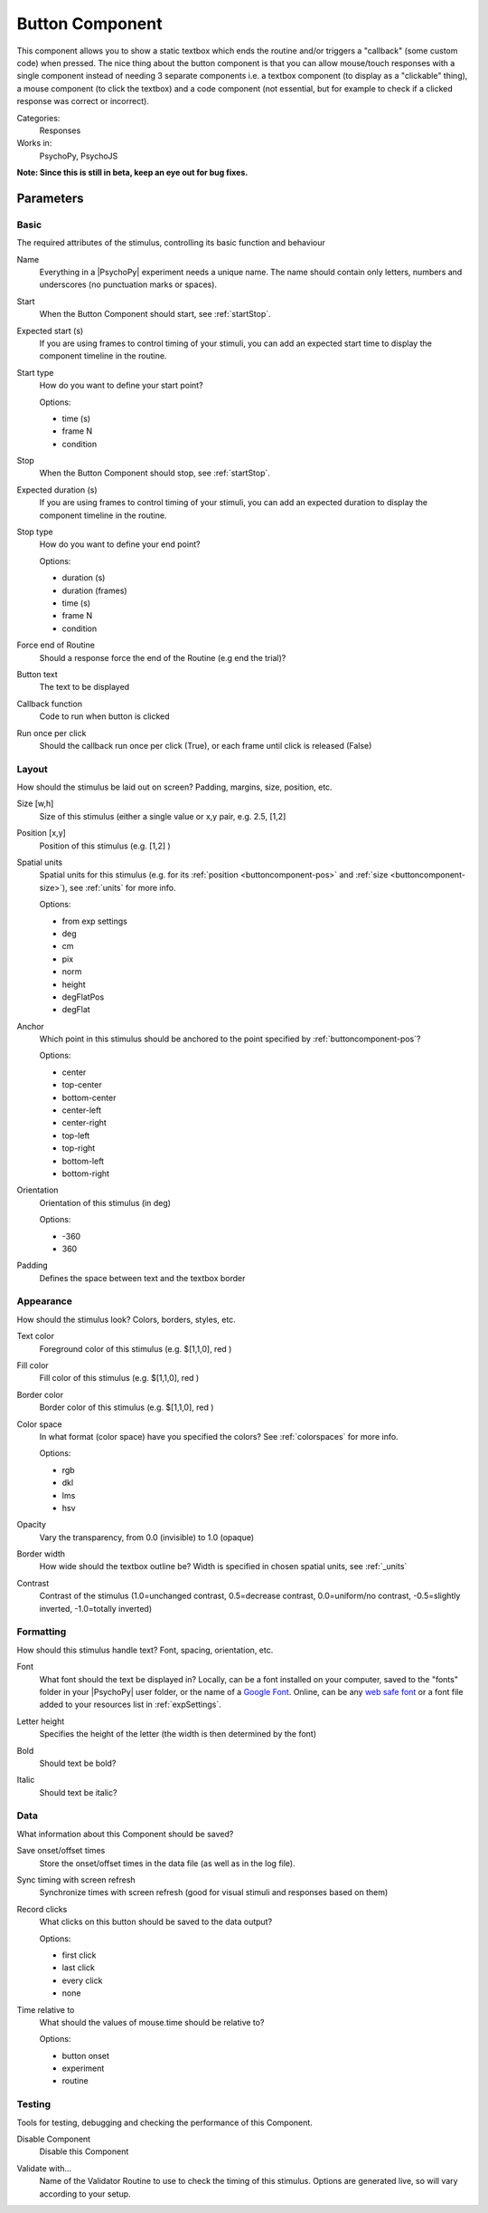 .. _buttoncomponent:

-------------------------------
Button Component
-------------------------------

This component allows you to show a static textbox which ends the routine and/or triggers a "callback" (some custom code) when pressed. The nice thing about the button component is that you can allow mouse/touch responses with a single component instead of needing 3 separate components i.e. a textbox component (to display as a "clickable" thing), a mouse component (to click the textbox) and a code component (not essential, but for example to check if a clicked response was correct or incorrect).

Categories:
    Responses
Works in:
    PsychoPy, PsychoJS

**Note: Since this is still in beta, keep an eye out for bug fixes.**

Parameters
-------------------------------

Basic
===============================

The required attributes of the stimulus, controlling its basic function and behaviour


.. _buttoncomponent-name:
Name
    Everything in a |PsychoPy| experiment needs a unique name. The name should contain only letters, numbers and underscores (no punctuation marks or spaces).
    
.. _buttoncomponent-startVal:
Start
    When the Button Component should start, see :ref:`startStop`.
    
.. _buttoncomponent-startEstim:
Expected start (s)
    If you are using frames to control timing of your stimuli, you can add an expected start time to display the component timeline in the routine.
    
.. _buttoncomponent-startType:
Start type
    How do you want to define your start point?
    
    Options:
    
    * time (s)
    
    * frame N
    
    * condition
    
.. _buttoncomponent-stopVal:
Stop
    When the Button Component should stop, see :ref:`startStop`.
    
.. _buttoncomponent-durationEstim:
Expected duration (s)
    If you are using frames to control timing of your stimuli, you can add an expected duration to display the component timeline in the routine.
    
.. _buttoncomponent-stopType:
Stop type
    How do you want to define your end point?
    
    Options:
    
    * duration (s)
    
    * duration (frames)
    
    * time (s)
    
    * frame N
    
    * condition
    
.. _buttoncomponent-forceEndRoutine:
Force end of Routine
    Should a response force the end of the Routine (e.g end the trial)?
    
.. _buttoncomponent-text:
Button text
    The text to be displayed
    
.. _buttoncomponent-callback:
Callback function
    Code to run when button is clicked
    
.. _buttoncomponent-oncePerClick:
Run once per click
    Should the callback run once per click (True), or each frame until click is released (False)
    
Layout
===============================

How should the stimulus be laid out on screen? Padding, margins, size, position, etc.


.. _buttoncomponent-size:
Size [w,h]
    Size of this stimulus (either a single value or x,y pair, e.g. 2.5, [1,2] 
    
.. _buttoncomponent-pos:
Position [x,y]
    Position of this stimulus (e.g. [1,2] )
    
.. _buttoncomponent-units:
Spatial units
    Spatial units for this stimulus (e.g. for its :ref:`position <buttoncomponent-pos>` and :ref:`size <buttoncomponent-size>`), see :ref:`units` for more info.
    
    Options:
    
    * from exp settings
    
    * deg
    
    * cm
    
    * pix
    
    * norm
    
    * height
    
    * degFlatPos
    
    * degFlat
    
.. _buttoncomponent-anchor:
Anchor
    Which point in this stimulus should be anchored to the point specified by :ref:`buttoncomponent-pos`? 
    
    Options:
    
    * center
    
    * top-center
    
    * bottom-center
    
    * center-left
    
    * center-right
    
    * top-left
    
    * top-right
    
    * bottom-left
    
    * bottom-right
    
.. _buttoncomponent-ori:
Orientation
    Orientation of this stimulus (in deg)
    
    Options:
    
    * -360
    
    * 360
    
.. _buttoncomponent-padding:
Padding
    Defines the space between text and the textbox border
    
Appearance
===============================

How should the stimulus look? Colors, borders, styles, etc.


.. _buttoncomponent-color:
Text color
    Foreground color of this stimulus (e.g. $[1,1,0], red )
    
.. _buttoncomponent-fillColor:
Fill color
    Fill color of this stimulus (e.g. $[1,1,0], red )
    
.. _buttoncomponent-borderColor:
Border color
    Border color of this stimulus (e.g. $[1,1,0], red )
    
.. _buttoncomponent-colorSpace:
Color space
    In what format (color space) have you specified the colors? See :ref:`colorspaces` for more info.
    
    Options:
    
    * rgb
    
    * dkl
    
    * lms
    
    * hsv
    
.. _buttoncomponent-opacity:
Opacity
    Vary the transparency, from 0.0 (invisible) to 1.0 (opaque)
    
.. _buttoncomponent-borderWidth:
Border width
    How wide should the textbox outline be? Width is specified in chosen spatial units, see :ref:`_units`
    
.. _buttoncomponent-contrast:
Contrast
    Contrast of the stimulus (1.0=unchanged contrast, 0.5=decrease contrast, 0.0=uniform/no contrast, -0.5=slightly inverted, -1.0=totally inverted)
    
Formatting
===============================

How should this stimulus handle text? Font, spacing, orientation, etc.


.. _buttoncomponent-font:
Font
    What font should the text be displayed in? Locally, can be a font installed on your computer, saved to the "fonts" folder in your |PsychoPy| user folder, or the name of a `Google Font <https://fonts.google.com>`_. Online, can be any `web safe font <https://www.w3schools.com/cssref/css_websafe_fonts.php>`_ or a font file added to your resources list in :ref:`expSettings`.
    
.. _buttoncomponent-letterHeight:
Letter height
    Specifies the height of the letter (the width is then determined by the font)
    
.. _buttoncomponent-bold:
Bold
    Should text be bold?
    
.. _buttoncomponent-italic:
Italic
    Should text be italic?
    
Data
===============================

What information about this Component should be saved?


.. _buttoncomponent-saveStartStop:
Save onset/offset times
    Store the onset/offset times in the data file (as well as in the log file).
    
.. _buttoncomponent-syncScreenRefresh:
Sync timing with screen refresh
    Synchronize times with screen refresh (good for visual stimuli and responses based on them)
    
.. _buttoncomponent-save:
Record clicks
    What clicks on this button should be saved to the data output?
    
    Options:
    
    * first click
    
    * last click
    
    * every click
    
    * none
    
.. _buttoncomponent-timeRelativeTo:
Time relative to
    What should the values of mouse.time should be relative to?
    
    Options:
    
    * button onset
    
    * experiment
    
    * routine
    
Testing
===============================

Tools for testing, debugging and checking the performance of this Component.


.. _buttoncomponent-disabled:
Disable Component
    Disable this Component
    
.. _buttoncomponent-validator:
Validate with...
    Name of the Validator Routine to use to check the timing of this stimulus. Options are generated live, so will vary according to your setup.
.. seealso::
	
	API reference for :class:`~psychopy.visual.ButtonStim`